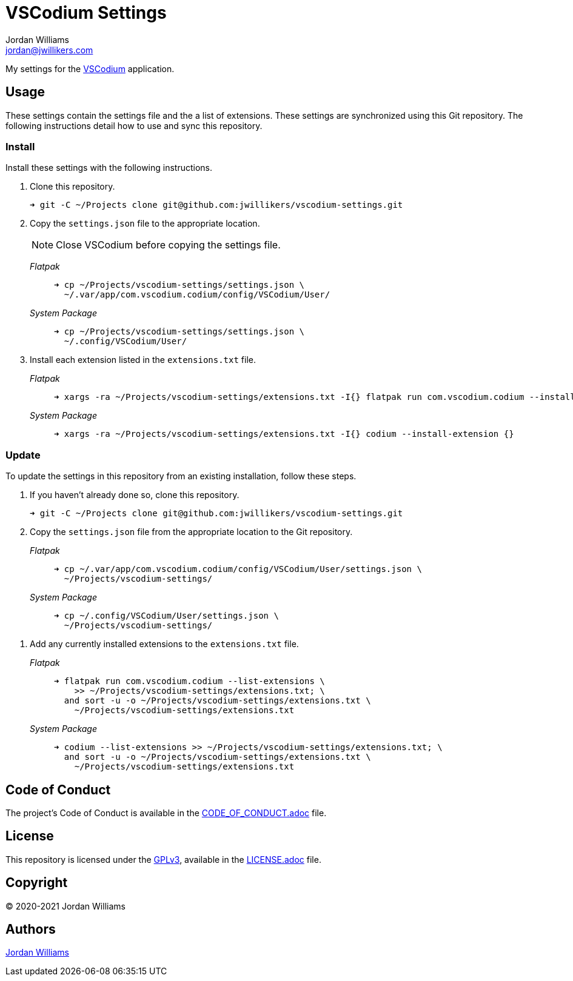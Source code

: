 = VSCodium Settings
Jordan Williams <jordan@jwillikers.com>
:experimental:
:icons: font
ifdef::env-github[]
:tip-caption: :bulb:
:note-caption: :information_source:
:important-caption: :heavy_exclamation_mark:
:caution-caption: :fire:
:warning-caption: :warning:
endif::[]
:VSCodium: https://vscodium.com/[VSCodium]

My settings for the {VSCodium} application.

== Usage

These settings contain the settings file and the a list of extensions.
These settings are synchronized using this Git repository.
The following instructions detail how to use and sync this repository.

=== Install

Install these settings with the following instructions.

. Clone this repository.
+
[source,sh]
----
➜ git -C ~/Projects clone git@github.com:jwillikers/vscodium-settings.git
----

. Copy the `settings.json` file to the appropriate location.
+
--
NOTE: Close VSCodium before copying the settings file.

_Flatpak_::
+
[source,sh]
----
➜ cp ~/Projects/vscodium-settings/settings.json \
  ~/.var/app/com.vscodium.codium/config/VSCodium/User/
----

_System Package_::
+
[source,sh]
----
➜ cp ~/Projects/vscodium-settings/settings.json \
  ~/.config/VSCodium/User/
----
--

. Install each extension listed in the `extensions.txt` file.
+
--
_Flatpak_::
+
[source,sh]
----
➜ xargs -ra ~/Projects/vscodium-settings/extensions.txt -I{} flatpak run com.vscodium.codium --install-extension {}
----

_System Package_::
+
[source,sh]
----
➜ xargs -ra ~/Projects/vscodium-settings/extensions.txt -I{} codium --install-extension {}
----
--

=== Update

To update the settings in this repository from an existing installation, follow these steps.

. If you haven't already done so, clone this repository.
+
[source,sh]
----
➜ git -C ~/Projects clone git@github.com:jwillikers/vscodium-settings.git
----

. Copy the `settings.json` file from the appropriate location to the Git repository.
+
--
_Flatpak_::
+
[source,sh]
----
➜ cp ~/.var/app/com.vscodium.codium/config/VSCodium/User/settings.json \
  ~/Projects/vscodium-settings/
----

_System Package_::
+
[source,sh]
----
➜ cp ~/.config/VSCodium/User/settings.json \
  ~/Projects/vscodium-settings/
----
--

// todo Add instructions for using a merge tool to merge disparate settings files.

. Add any currently installed extensions to the `extensions.txt` file.
+
--
_Flatpak_::
+
[source,sh]
----
➜ flatpak run com.vscodium.codium --list-extensions \
    >> ~/Projects/vscodium-settings/extensions.txt; \
  and sort -u -o ~/Projects/vscodium-settings/extensions.txt \
    ~/Projects/vscodium-settings/extensions.txt
----

_System Package_::
+
[source,sh]
----
➜ codium --list-extensions >> ~/Projects/vscodium-settings/extensions.txt; \
  and sort -u -o ~/Projects/vscodium-settings/extensions.txt \
    ~/Projects/vscodium-settings/extensions.txt
----
--

== Code of Conduct

The project's Code of Conduct is available in the link:CODE_OF_CONDUCT.adoc[] file.

== License

This repository is licensed under the https://www.gnu.org/licenses/gpl-3.0.html[GPLv3], available in the link:LICENSE.adoc[] file.

== Copyright

© 2020-2021 Jordan Williams

== Authors

mailto:{email}[{author}]

